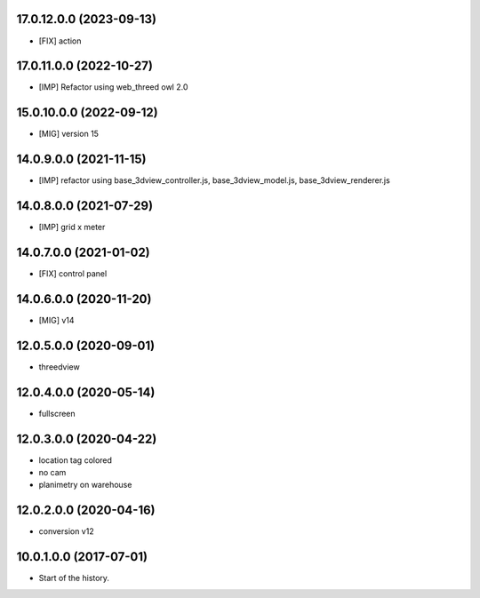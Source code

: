17.0.12.0.0 (2023-09-13)
~~~~~~~~~~~~~~~~~~~~~~~~

* [FIX] action

17.0.11.0.0 (2022-10-27)
~~~~~~~~~~~~~~~~~~~~~~~~

* [IMP] Refactor using web_threed owl 2.0

15.0.10.0.0 (2022-09-12)
~~~~~~~~~~~~~~~~~~~~~~~~

* [MIG] version 15

14.0.9.0.0 (2021-11-15)
~~~~~~~~~~~~~~~~~~~~~~~

* [IMP] refactor using base_3dview_controller.js, base_3dview_model.js, base_3dview_renderer.js

14.0.8.0.0 (2021-07-29)
~~~~~~~~~~~~~~~~~~~~~~~

* [IMP] grid x meter

14.0.7.0.0 (2021-01-02)
~~~~~~~~~~~~~~~~~~~~~~~

* [FIX] control panel

14.0.6.0.0 (2020-11-20)
~~~~~~~~~~~~~~~~~~~~~~~

* [MIG] v14

12.0.5.0.0 (2020-09-01)
~~~~~~~~~~~~~~~~~~~~~~~

* threedview

12.0.4.0.0 (2020-05-14)
~~~~~~~~~~~~~~~~~~~~~~~

* fullscreen

12.0.3.0.0 (2020-04-22)
~~~~~~~~~~~~~~~~~~~~~~~

* location tag colored
* no cam
* planimetry on warehouse

12.0.2.0.0 (2020-04-16)
~~~~~~~~~~~~~~~~~~~~~~~

* conversion v12

10.0.1.0.0 (2017-07-01)
~~~~~~~~~~~~~~~~~~~~~~~

* Start of the history.
